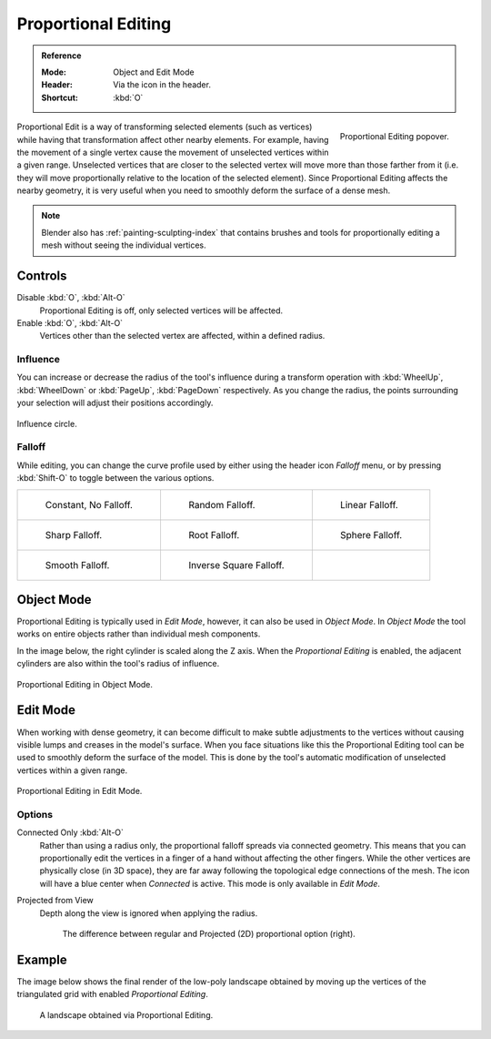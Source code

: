 .. _bpy.types.ToolSettings.use_proportional_edit_objects:
.. _bpy.types.ToolSettings.use_proportional_edit:
.. |prop-edit-icon| image::
   /images/editors_3dview_object_editing_transform_control_proportional-edit_header.png

********************
Proportional Editing
********************

.. admonition:: Reference
   :class: refbox

   :Mode:      Object and Edit Mode
   :Header:    Via the |prop-edit-icon| icon in the header.
   :Shortcut:  :kbd:`O`

.. figure:: /images/editors_3dview_controls_proportional-editing_tool.png
   :align: right
   :width: 250px

   Proportional Editing popover.

Proportional Edit is a way of transforming selected elements (such as vertices)
while having that transformation affect other nearby elements. For example,
having the movement of a single vertex cause the movement of unselected vertices within a given range.
Unselected vertices that are closer to the selected vertex will move more than those farther from it
(i.e. they will move proportionally relative to the location of the selected element).
Since Proportional Editing affects the nearby geometry,
it is very useful when you need to smoothly deform the surface of a dense mesh.

.. note::

   Blender also has :ref:`painting-sculpting-index`
   that contains brushes and tools for proportionally editing a mesh without seeing the individual vertices.


Controls
========

Disable :kbd:`O`, :kbd:`Alt-O`
   Proportional Editing is off, only selected vertices will be affected.
Enable :kbd:`O`, :kbd:`Alt-O`
   Vertices other than the selected vertex are affected, within a defined radius.


Influence
---------

You can increase or decrease the radius of the tool's influence during a transform operation
with :kbd:`WheelUp`, :kbd:`WheelDown` or :kbd:`PageUp`, :kbd:`PageDown` respectively.
As you change the radius, the points surrounding your selection will adjust their positions accordingly.

.. figure:: /images/editors_3dview_controls_proportional-editing_influence.png
   :align: center

   Influence circle.


.. _bpy.types.ToolSettings.proportional_edit_falloff:
.. _3dview-transform-control-proportional-edit-falloff:

Falloff
-------

While editing, you can change the curve profile used by either
using the header icon *Falloff* menu, or by pressing :kbd:`Shift-O` to toggle between the various options.

.. list-table::

   * - .. figure:: /images/editors_3dview_controls_proportional-editing_falloff-constant.png

          Constant, No Falloff.

     - .. figure:: /images/editors_3dview_controls_proportional-editing_falloff-random.png

          Random Falloff.

     - .. figure:: /images/editors_3dview_controls_proportional-editing_falloff-linear.png

          Linear Falloff.

   * - .. figure:: /images/editors_3dview_controls_proportional-editing_falloff-sharp.png

          Sharp Falloff.

     - .. figure:: /images/editors_3dview_controls_proportional-editing_falloff-root.png

          Root Falloff.

     - .. figure:: /images/editors_3dview_controls_proportional-editing_falloff-sphere.png

          Sphere Falloff.

   * - .. figure:: /images/editors_3dview_controls_proportional-editing_falloff-smooth.png

          Smooth Falloff.

     - .. figure:: /images/editors_3dview_controls_proportional-editing_falloff-inverse-square.png

          Inverse Square Falloff.

     -


Object Mode
===========

Proportional Editing is typically used in *Edit Mode*, however, it can also be used in *Object Mode*.
In *Object Mode* the tool works on entire objects rather than individual mesh components.

In the image below, the right cylinder is scaled along the Z axis.
When the *Proportional Editing* is enabled, the adjacent cylinders are also within the tool's radius of influence.

.. figure:: /images/editors_3dview_controls_proportional-editing_object-mode.png
   :width: 50%
   :align: center

   Proportional Editing in Object Mode.


Edit Mode
=========

When working with dense geometry, it can become difficult to make subtle adjustments to
the vertices without causing visible lumps and creases in the model's surface.
When you face situations like this the Proportional Editing tool
can be used to smoothly deform the surface of the model.
This is done by the tool's automatic modification of unselected vertices within a given range.

.. figure:: /images/editors_3dview_controls_proportional-editing_mode.png
   :align: center

   Proportional Editing in Edit Mode.


Options
-------

.. _bpy.types.ToolSettings.use_proportional_connected:

Connected Only :kbd:`Alt-O`
   Rather than using a radius only, the proportional falloff spreads via connected geometry.
   This means that you can proportionally edit the vertices in a finger of a hand
   without affecting the other fingers. While the other vertices are physically close (in 3D space),
   they are far away following the topological edge connections of the mesh.
   The icon will have a blue center when *Connected* is active.
   This mode is only available in *Edit Mode*.

.. _bpy.types.ToolSettings.use_proportional_projected:

Projected from View
   Depth along the view is ignored when applying the radius.

   .. figure:: /images/editors_3dview_controls_proportional-editing_2d-compare.png

      The difference between regular and Projected (2D) proportional option (right).


Example
=======

The image below shows the final render of the low-poly landscape
obtained by moving up the vertices of the triangulated grid
with enabled *Proportional Editing*.

.. figure:: /images/editors_3dview_controls_proportional-editing_landscape.jpg

   A landscape obtained via Proportional Editing.
